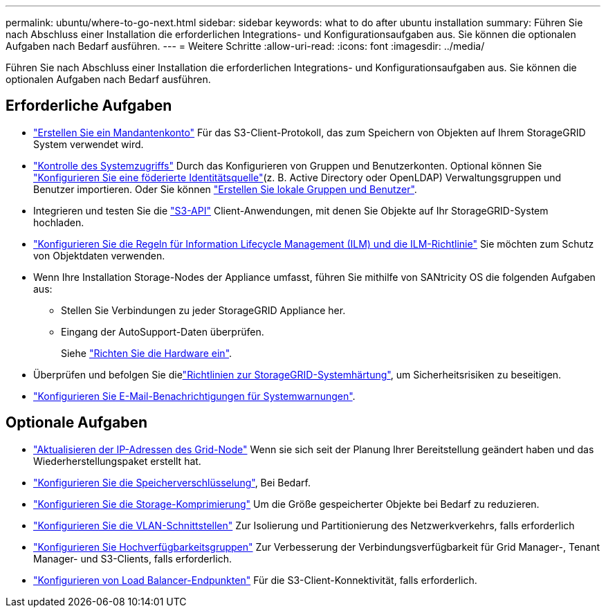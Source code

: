 ---
permalink: ubuntu/where-to-go-next.html 
sidebar: sidebar 
keywords: what to do after ubuntu installation 
summary: Führen Sie nach Abschluss einer Installation die erforderlichen Integrations- und Konfigurationsaufgaben aus. Sie können die optionalen Aufgaben nach Bedarf ausführen. 
---
= Weitere Schritte
:allow-uri-read: 
:icons: font
:imagesdir: ../media/


[role="lead"]
Führen Sie nach Abschluss einer Installation die erforderlichen Integrations- und Konfigurationsaufgaben aus. Sie können die optionalen Aufgaben nach Bedarf ausführen.



== Erforderliche Aufgaben

* link:../admin/managing-tenants.html["Erstellen Sie ein Mandantenkonto"] Für das S3-Client-Protokoll, das zum Speichern von Objekten auf Ihrem StorageGRID System verwendet wird.
* link:../admin/controlling-storagegrid-access.html["Kontrolle des Systemzugriffs"] Durch das Konfigurieren von Gruppen und Benutzerkonten. Optional können Sie link:../admin/using-identity-federation.html["Konfigurieren Sie eine föderierte Identitätsquelle"](z. B. Active Directory oder OpenLDAP) Verwaltungsgruppen und Benutzer importieren. Oder Sie können link:../admin/managing-users.html#create-a-local-user["Erstellen Sie lokale Gruppen und Benutzer"].
* Integrieren und testen Sie die link:../s3/configuring-tenant-accounts-and-connections.html["S3-API"] Client-Anwendungen, mit denen Sie Objekte auf Ihr StorageGRID-System hochladen.
* link:../ilm/index.html["Konfigurieren Sie die Regeln für Information Lifecycle Management (ILM) und die ILM-Richtlinie"] Sie möchten zum Schutz von Objektdaten verwenden.
* Wenn Ihre Installation Storage-Nodes der Appliance umfasst, führen Sie mithilfe von SANtricity OS die folgenden Aufgaben aus:
+
** Stellen Sie Verbindungen zu jeder StorageGRID Appliance her.
** Eingang der AutoSupport-Daten überprüfen.
+
Siehe https://docs.netapp.com/us-en/storagegrid-appliances/installconfig/configuring-hardware.html["Richten Sie die Hardware ein"^].



* Überprüfen und befolgen Sie dielink:../harden/index.html["Richtlinien zur StorageGRID-Systemhärtung"], um Sicherheitsrisiken zu beseitigen.
* link:../monitor/email-alert-notifications.html["Konfigurieren Sie E-Mail-Benachrichtigungen für Systemwarnungen"].




== Optionale Aufgaben

* link:../maintain/changing-ip-addresses-and-mtu-values-for-all-nodes-in-grid.html["Aktualisieren der IP-Adressen des Grid-Node"] Wenn sie sich seit der Planung Ihrer Bereitstellung geändert haben und das Wiederherstellungspaket erstellt hat.
* link:../admin/changing-network-options-object-encryption.html["Konfigurieren Sie die Speicherverschlüsselung"], Bei Bedarf.
* link:../admin/configuring-stored-object-compression.html["Konfigurieren Sie die Storage-Komprimierung"] Um die Größe gespeicherter Objekte bei Bedarf zu reduzieren.
* link:../admin/configure-vlan-interfaces.html["Konfigurieren Sie die VLAN-Schnittstellen"] Zur Isolierung und Partitionierung des Netzwerkverkehrs, falls erforderlich
* link:../admin/configure-high-availability-group.html["Konfigurieren Sie Hochverfügbarkeitsgruppen"] Zur Verbesserung der Verbindungsverfügbarkeit für Grid Manager-, Tenant Manager- und S3-Clients, falls erforderlich.
* link:../admin/configuring-load-balancer-endpoints.html["Konfigurieren von Load Balancer-Endpunkten"] Für die S3-Client-Konnektivität, falls erforderlich.

